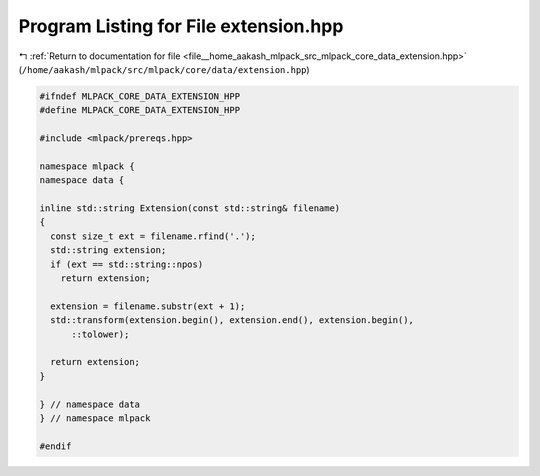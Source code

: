 
.. _program_listing_file__home_aakash_mlpack_src_mlpack_core_data_extension.hpp:

Program Listing for File extension.hpp
======================================

|exhale_lsh| :ref:`Return to documentation for file <file__home_aakash_mlpack_src_mlpack_core_data_extension.hpp>` (``/home/aakash/mlpack/src/mlpack/core/data/extension.hpp``)

.. |exhale_lsh| unicode:: U+021B0 .. UPWARDS ARROW WITH TIP LEFTWARDS

.. code-block:: cpp

   
   #ifndef MLPACK_CORE_DATA_EXTENSION_HPP
   #define MLPACK_CORE_DATA_EXTENSION_HPP
   
   #include <mlpack/prereqs.hpp>
   
   namespace mlpack {
   namespace data {
   
   inline std::string Extension(const std::string& filename)
   {
     const size_t ext = filename.rfind('.');
     std::string extension;
     if (ext == std::string::npos)
       return extension;
   
     extension = filename.substr(ext + 1);
     std::transform(extension.begin(), extension.end(), extension.begin(),
         ::tolower);
   
     return extension;
   }
   
   } // namespace data
   } // namespace mlpack
   
   #endif
